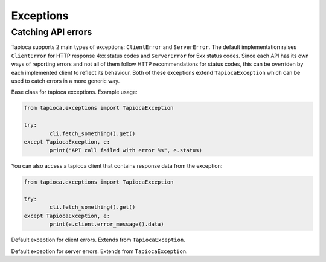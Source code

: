 ==========
Exceptions
==========

Catching API errors
===================

Tapioca supports 2 main types of exceptions: ``ClientError`` and ``ServerError``. The default implementation raises ``ClientError`` for HTTP response 4xx status codes and ``ServerError`` for 5xx status codes. Since each API has its own ways of reporting errors and not all of them follow HTTP recommendations for status codes, this can be overriden by each implemented client to reflect its behaviour. Both of these exceptions extend ``TapiocaException`` which can be used to catch errors in a more generic way.


.. class:: TapiocaException

Base class for tapioca exceptions. Example usage:

.. code-block:: python

	from tapioca.exceptions import TapiocaException

	try:
		cli.fetch_something().get()
	except TapiocaException, e:
		print("API call failed with error %s", e.status)

You can also access a tapioca client that contains response data from the exception:

.. code-block:: python

	from tapioca.exceptions import TapiocaException

	try:
		cli.fetch_something().get()
	except TapiocaException, e:
		print(e.client.error_message().data)

.. class:: ClientError

Default exception for client errors. Extends from ``TapiocaException``.

.. class:: ServerError

Default exception for server errors. Extends from ``TapiocaException``.
